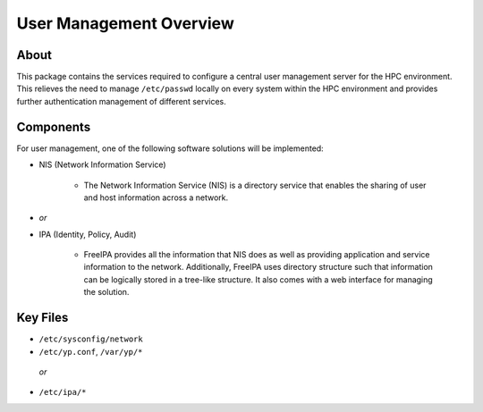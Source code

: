 .. _user-management-overview:

User Management Overview
========================

About
-----

This package contains the services required to configure a central user management server for the HPC environment. This relieves the need to manage ``/etc/passwd`` locally on every system within the HPC environment and provides further authentication management of different services.

Components
----------

For user management, one of the following software solutions will be implemented:

- NIS (Network Information Service)

    - The Network Information Service (NIS) is a directory service that enables the sharing of user and host information across a network. 

- *or*

- IPA (Identity, Policy, Audit)

    - FreeIPA provides all the information that NIS does as well as providing application and service information to the network. Additionally, FreeIPA uses directory structure such that information can be logically stored in a tree-like structure. It also comes with a web interface for managing the solution.

Key Files
---------

- ``/etc/sysconfig/network``

- ``/etc/yp.conf``, ``/var/yp/*``
 *or*
- ``/etc/ipa/*``
